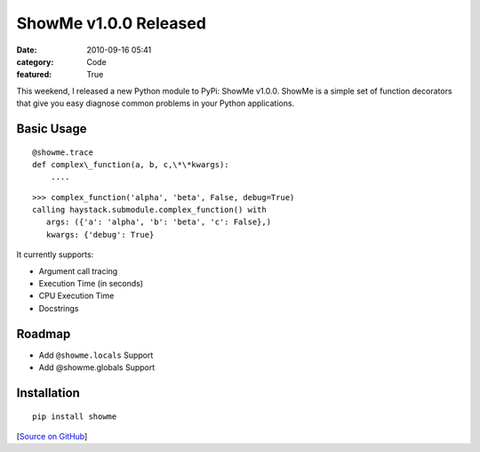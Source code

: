 ShowMe v1.0.0 Released
######################

:date: 2010-09-16 05:41
:category: Code
:featured: True


This weekend, I released a new Python module to PyPi: ShowMe
v1.0.0. ShowMe is a simple set of function decorators that give you
easy diagnose common problems in your Python applications.

Basic Usage
~~~~~~~~~~~

::

    @showme.trace
    def complex\_function(a, b, c,\*\*kwargs):
        ....

::

    >>> complex_function('alpha', 'beta', False, debug=True)
    calling haystack.submodule.complex_function() with
       args: ({'a': 'alpha', 'b': 'beta', 'c': False},)
       kwargs: {'debug': True}

It currently supports:

- Argument call tracing
- Execution Time (in seconds)
- CPU Execution Time
- Docstrings

Roadmap
~~~~~~~

- Add ``@showme.locals`` Support
- Add @showme.globals Support

Installation
~~~~~~~~~~~~~

::

    pip install showme


[`Source on GitHub <http://github.com/kennethreitz/showme>`_]
